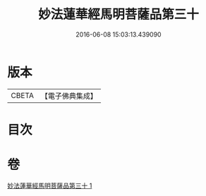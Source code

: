#+TITLE: 妙法蓮華經馬明菩薩品第三十 
#+DATE: 2016-06-08 15:03:13.439090

* 版本
 |     CBETA|【電子佛典集成】|

* 目次

* 卷
[[file:KR6u0035_001.txt][妙法蓮華經馬明菩薩品第三十 1]]

